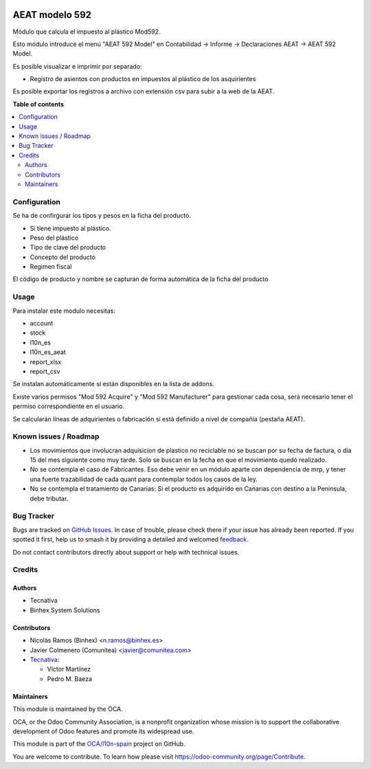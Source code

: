 .. image:: https://odoo-community.org/readme-banner-image
   :target: https://odoo-community.org/get-involved?utm_source=readme
   :alt: Odoo Community Association

===============
AEAT modelo 592
===============

.. 
   !!!!!!!!!!!!!!!!!!!!!!!!!!!!!!!!!!!!!!!!!!!!!!!!!!!!
   !! This file is generated by oca-gen-addon-readme !!
   !! changes will be overwritten.                   !!
   !!!!!!!!!!!!!!!!!!!!!!!!!!!!!!!!!!!!!!!!!!!!!!!!!!!!
   !! source digest: sha256:78a006c6af0622059127bb1e512eb93a7bb177bfbbcd37b00c6da7721d2fb910
   !!!!!!!!!!!!!!!!!!!!!!!!!!!!!!!!!!!!!!!!!!!!!!!!!!!!

.. |badge1| image:: https://img.shields.io/badge/maturity-Beta-yellow.png
    :target: https://odoo-community.org/page/development-status
    :alt: Beta
.. |badge2| image:: https://img.shields.io/badge/license-AGPL--3-blue.png
    :target: http://www.gnu.org/licenses/agpl-3.0-standalone.html
    :alt: License: AGPL-3
.. |badge3| image:: https://img.shields.io/badge/github-OCA%2Fl10n--spain-lightgray.png?logo=github
    :target: https://github.com/OCA/l10n-spain/tree/16.0/l10n_es_aeat_mod592
    :alt: OCA/l10n-spain
.. |badge4| image:: https://img.shields.io/badge/weblate-Translate%20me-F47D42.png
    :target: https://translation.odoo-community.org/projects/l10n-spain-16-0/l10n-spain-16-0-l10n_es_aeat_mod592
    :alt: Translate me on Weblate
.. |badge5| image:: https://img.shields.io/badge/runboat-Try%20me-875A7B.png
    :target: https://runboat.odoo-community.org/builds?repo=OCA/l10n-spain&target_branch=16.0
    :alt: Try me on Runboat

|badge1| |badge2| |badge3| |badge4| |badge5|

Módulo que calcula el impuesto al plástico Mod592.

Esto módulo introduce el menú "AEAT 592 Model" en Contabilidad -> Informe ->
Declaraciones AEAT -> AEAT 592 Model.

Es posible visualizar e imprimir por separado:

* Registro de asientos con productos en impuestos al plástico de los asquirientes

Es posible exportar los registros a archivo con extensión csv para subir a la web de la AEAT.

**Table of contents**

.. contents::
   :local:

Configuration
=============

Se ha de confirgurar los tipos y pesos en la ficha del producto.

* Si tiene impuesto al plástico.
* Peso del plástico
* Tipo de clave del producto
* Concepto del producto
* Regimen fiscal

El código de producto y nombre se capturan de forma automática de la ficha del producto

Usage
=====

Para instalar este modulo necesitas:

* account
* stock
* l10n_es
* l10n_es_aeat
* report_xlsx
* report_csv

Se instalan automáticamente si están disponibles en la lista de addons.

Existe varios permisos "Mod 592 Acquire" y "Mod 592 Manufacturer" para gestionar
cada cosa, será necesario tener el permiso correspondiente en el usuario.

Se calcularán líneas de adquirientes o fabricación si está definido a nivel de compañía (pestaña AEAT).

Known issues / Roadmap
======================

* Los movimientos que involucran adquisicion de plastico no reciclable no se
  buscan por su fecha de factura, o día 15 del mes siguiente como muy tarde.
  Solo se buscan en la fecha en que el movimiento quedó realizado.
* No se contempla el caso de Fabricantes. Eso debe venir en un módulo aparte con
  dependencia de mrp, y tener una fuerte trazabilidad de cada quant para contemplar
  todos los casos de la ley.
* No se contempla el tratamiento de Canarias: Si el producto es adquirido en
  Canarias con destino a la Península, debe tributar.

Bug Tracker
===========

Bugs are tracked on `GitHub Issues <https://github.com/OCA/l10n-spain/issues>`_.
In case of trouble, please check there if your issue has already been reported.
If you spotted it first, help us to smash it by providing a detailed and welcomed
`feedback <https://github.com/OCA/l10n-spain/issues/new?body=module:%20l10n_es_aeat_mod592%0Aversion:%2016.0%0A%0A**Steps%20to%20reproduce**%0A-%20...%0A%0A**Current%20behavior**%0A%0A**Expected%20behavior**>`_.

Do not contact contributors directly about support or help with technical issues.

Credits
=======

Authors
~~~~~~~

* Tecnativa
* Binhex System Solutions

Contributors
~~~~~~~~~~~~

* Nicolás Ramos (Binhex) <n.ramos@binhex.es>
* Javier Colmenero (Comunitea) <javier@comunitea.com>

* `Tecnativa <https://www.tecnativa.com>`_:

  * Víctor Martínez
  * Pedro M. Baeza

Maintainers
~~~~~~~~~~~

This module is maintained by the OCA.

.. image:: https://odoo-community.org/logo.png
   :alt: Odoo Community Association
   :target: https://odoo-community.org

OCA, or the Odoo Community Association, is a nonprofit organization whose
mission is to support the collaborative development of Odoo features and
promote its widespread use.

This module is part of the `OCA/l10n-spain <https://github.com/OCA/l10n-spain/tree/16.0/l10n_es_aeat_mod592>`_ project on GitHub.

You are welcome to contribute. To learn how please visit https://odoo-community.org/page/Contribute.
